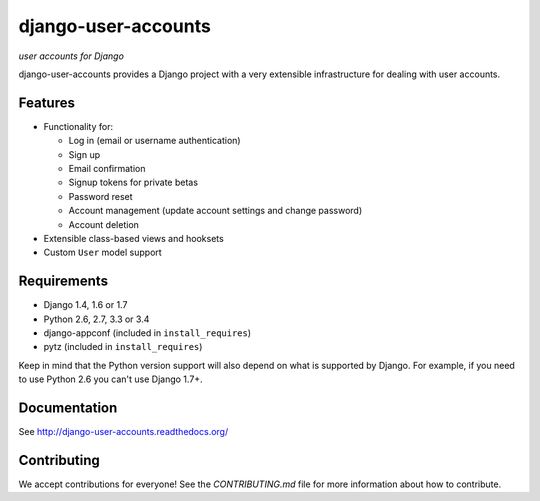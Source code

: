 ====================
django-user-accounts
====================

*user accounts for Django*

.. image:: https://img.shields.io/travis/pinax/django-user-accounts.svg
    :target: https://travis-ci.org/pinax/django-user-accounts

.. image:: https://img.shields.io/coveralls/pinax/django-user-accounts.svg
    :target: https://coveralls.io/r/pinax/django-user-accounts

.. image:: https://img.shields.io/pypi/dm/django-user-accounts.svg
    :target:  https://pypi.python.org/pypi/django-user-accounts/

.. image:: https://img.shields.io/pypi/v/django-user-accounts.svg
    :target:  https://pypi.python.org/pypi/django-user-accounts/

.. image:: https://img.shields.io/badge/license-MIT-blue.svg
    :target:  https://pypi.python.org/pypi/django-user-accounts/


django-user-accounts provides a Django project with a very extensible
infrastructure for dealing with user accounts.

Features
========

* Functionality for:

  - Log in (email or username authentication)
  - Sign up
  - Email confirmation
  - Signup tokens for private betas
  - Password reset
  - Account management (update account settings and change password)
  - Account deletion

* Extensible class-based views and hooksets
* Custom ``User`` model support

Requirements
============

* Django 1.4, 1.6 or 1.7
* Python 2.6, 2.7, 3.3 or 3.4
* django-appconf (included in ``install_requires``)
* pytz (included in ``install_requires``)

Keep in mind that the Python version support will also depend on what is
supported by Django. For example, if you need to use Python 2.6 you can't use
Django 1.7+.

Documentation
=============

See http://django-user-accounts.readthedocs.org/

Contributing
============

We accept contributions for everyone! See the `CONTRIBUTING.md` file for more
information about how to contribute.
